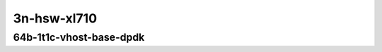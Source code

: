 
.. raw:: latex

    \clearpage

.. raw:: html

    <script type="text/javascript">

        function getDocHeight(doc) {
            doc = doc || document;
            var body = doc.body, html = doc.documentElement;
            var height = Math.max( body.scrollHeight, body.offsetHeight,
                html.clientHeight, html.scrollHeight, html.offsetHeight );
            return height;
        }

        function setIframeHeight(id) {
            var ifrm = document.getElementById(id);
            var doc = ifrm.contentDocument? ifrm.contentDocument:
                ifrm.contentWindow.document;
            ifrm.style.visibility = 'hidden';
            ifrm.style.height = "10px"; // reset to minimal height ...
            // IE opt. for bing/msn needs a bit added or scrollbar appears
            ifrm.style.height = getDocHeight( doc ) + 4 + "px";
            ifrm.style.visibility = 'visible';
        }

    </script>

..
    40ge2p1xl710-64b-1t1c-dot1q-l2xcbase-eth-2vhostvr1024-1vm
    40ge2p1xl710-64b-1t1c-dot1q-l2xcbase-eth-2vhostvr1024-1vm-vppl2xc
    40ge2p1xl710-64b-1t1c-dot1q-l2bdbasemaclrn-eth-2vhostvr1024-1vm
    40ge2p1xl710-64b-1t1c-dot1q-l2bdbasemaclrn-eth-2vhostvr1024-1vm-vppl2xc
    40ge2p1xl710-64b-1t1c-eth-l2xcbase-eth-2vhostvr1024-1vm
    40ge2p1xl710-64b-1t1c-eth-l2bdbasemaclrn-eth-2vhostvr1024-1vm
    40ge2p1xl710-64b-1t1c-eth-l2bdbasemaclrn-eth-2vhostvr1024-1vm-vppl2xc
    40ge2p1xl710-64b-1t1c-ethip4-ip4base-eth-2vhostvr1024-1vm
    40ge2p1xl710-64b-1t1c-ethip4-ip4base-eth-2vhostvr1024-1vm-vppip4

3n-hsw-xl710
~~~~~~~~~~~~

64b-1t1c-vhost-base-dpdk
------------------------

.. raw:: html

    <center>
    <iframe id="hdrh-lat-percentile-3n-hsw-40ge2p1xl710-64b-1t1c-dot1q-l2xcbase-eth-2vhostvr1024-1vm.html" onload="setIframeHeight(this.id)" width="700" frameborder="0" scrolling="no" src="../../_static/vpp/hdrh-lat-percentile-3n-hsw-40ge2p1xl710-64b-1t1c-dot1q-l2xcbase-eth-2vhostvr1024-1vm.html"></iframe>
    <p><br></p>
    </center>

.. raw:: latex

    \begin{figure}[H]
        \centering
            \graphicspath{{../_build/_static/vpp/}}
            \includegraphics[clip, trim=0cm 0cm 5cm 0cm, width=0.70\textwidth]{hdrh-lat-percentile-3n-hsw-40ge2p1xl710-64b-1t1c-dot1q-l2xcbase-eth-2vhostvr1024-1vm.html}
            \label{fig:hdrh-lat-percentile-3n-hsw-40ge2p1xl710-64b-1t1c-dot1q-l2xcbase-eth-2vhostvr1024-1vm.html}
    \end{figure}

.. raw:: latex

    \clearpage

.. raw:: html

    <center>
    <iframe id="hdrh-lat-percentile-3n-hsw-40ge2p1xl710-64b-1t1c-dot1q-l2xcbase-eth-2vhostvr1024-1vm-vppl2xc.html" onload="setIframeHeight(this.id)" width="700" frameborder="0" scrolling="no" src="../../_static/vpp/hdrh-lat-percentile-3n-hsw-40ge2p1xl710-64b-1t1c-dot1q-l2xcbase-eth-2vhostvr1024-1vm-vppl2xc.html"></iframe>
    <p><br></p>
    </center>

.. raw:: latex

    \begin{figure}[H]
        \centering
            \graphicspath{{../_build/_static/vpp/}}
            \includegraphics[clip, trim=0cm 0cm 5cm 0cm, width=0.70\textwidth]{hdrh-lat-percentile-3n-hsw-40ge2p1xl710-64b-1t1c-dot1q-l2xcbase-eth-2vhostvr1024-1vm-vppl2xc.html}
            \label{fig:hdrh-lat-percentile-3n-hsw-40ge2p1xl710-64b-1t1c-dot1q-l2xcbase-eth-2vhostvr1024-1vm-vppl2xc.html}
    \end{figure}

.. raw:: latex

    \clearpage

.. raw:: html

    <center>
    <iframe id="hdrh-lat-percentile-3n-hsw-40ge2p1xl710-64b-1t1c-dot1q-l2bdbasemaclrn-eth-2vhostvr1024-1vm.html" onload="setIframeHeight(this.id)" width="700" frameborder="0" scrolling="no" src="../../_static/vpp/hdrh-lat-percentile-3n-hsw-40ge2p1xl710-64b-1t1c-dot1q-l2bdbasemaclrn-eth-2vhostvr1024-1vm.html"></iframe>
    <p><br></p>
    </center>

.. raw:: latex

    \begin{figure}[H]
        \centering
            \graphicspath{{../_build/_static/vpp/}}
            \includegraphics[clip, trim=0cm 0cm 5cm 0cm, width=0.70\textwidth]{hdrh-lat-percentile-3n-hsw-40ge2p1xl710-64b-1t1c-dot1q-l2bdbasemaclrn-eth-2vhostvr1024-1vm.html}
            \label{fig:hdrh-lat-percentile-3n-hsw-40ge2p1xl710-64b-1t1c-dot1q-l2bdbasemaclrn-eth-2vhostvr1024-1vm.html}
    \end{figure}

.. raw:: latex

    \clearpage

.. raw:: html

    <center>
    <iframe id="hdrh-lat-percentile-3n-hsw-40ge2p1xl710-64b-1t1c-dot1q-l2bdbasemaclrn-eth-2vhostvr1024-1vm-vppl2xc.html" onload="setIframeHeight(this.id)" width="700" frameborder="0" scrolling="no" src="../../_static/vpp/hdrh-lat-percentile-3n-hsw-40ge2p1xl710-64b-1t1c-dot1q-l2bdbasemaclrn-eth-2vhostvr1024-1vm-vppl2xc.html"></iframe>
    <p><br></p>
    </center>

.. raw:: latex

    \begin{figure}[H]
        \centering
            \graphicspath{{../_build/_static/vpp/}}
            \includegraphics[clip, trim=0cm 0cm 5cm 0cm, width=0.70\textwidth]{hdrh-lat-percentile-3n-hsw-40ge2p1xl710-64b-1t1c-dot1q-l2bdbasemaclrn-eth-2vhostvr1024-1vm-vppl2xc.html}
            \label{fig:hdrh-lat-percentile-3n-hsw-40ge2p1xl710-64b-1t1c-dot1q-l2bdbasemaclrn-eth-2vhostvr1024-1vm-vppl2xc.html}
    \end{figure}

.. raw:: latex

    \clearpage

.. raw:: html

    <center>
    <iframe id="hdrh-lat-percentile-3n-hsw-40ge2p1xl710-64b-1t1c-eth-l2xcbase-eth-2vhostvr1024-1vm.html" onload="setIframeHeight(this.id)" width="700" frameborder="0" scrolling="no" src="../../_static/vpp/hdrh-lat-percentile-3n-hsw-40ge2p1xl710-64b-1t1c-eth-l2xcbase-eth-2vhostvr1024-1vm.html"></iframe>
    <p><br></p>
    </center>

.. raw:: latex

    \begin{figure}[H]
        \centering
            \graphicspath{{../_build/_static/vpp/}}
            \includegraphics[clip, trim=0cm 0cm 5cm 0cm, width=0.70\textwidth]{hdrh-lat-percentile-3n-hsw-40ge2p1xl710-64b-1t1c-eth-l2xcbase-eth-2vhostvr1024-1vm.html}
            \label{fig:hdrh-lat-percentile-3n-hsw-40ge2p1xl710-64b-1t1c-eth-l2xcbase-eth-2vhostvr1024-1vm.html}
    \end{figure}

.. raw:: latex

    \clearpage

.. raw:: html

    <center>
    <iframe id="hdrh-lat-percentile-3n-hsw-40ge2p1xl710-64b-1t1c-eth-l2bdbasemaclrn-eth-2vhostvr1024-1vm.html" onload="setIframeHeight(this.id)" width="700" frameborder="0" scrolling="no" src="../../_static/vpp/hdrh-lat-percentile-3n-hsw-40ge2p1xl710-64b-1t1c-eth-l2bdbasemaclrn-eth-2vhostvr1024-1vm.html"></iframe>
    <p><br></p>
    </center>

.. raw:: latex

    \begin{figure}[H]
        \centering
            \graphicspath{{../_build/_static/vpp/}}
            \includegraphics[clip, trim=0cm 0cm 5cm 0cm, width=0.70\textwidth]{hdrh-lat-percentile-3n-hsw-40ge2p1xl710-64b-1t1c-eth-l2bdbasemaclrn-eth-2vhostvr1024-1vm.html}
            \label{fig:hdrh-lat-percentile-3n-hsw-40ge2p1xl710-64b-1t1c-eth-l2bdbasemaclrn-eth-2vhostvr1024-1vm.html}
    \end{figure}

.. raw:: latex

    \clearpage

.. raw:: html

    <center>
    <iframe id="hdrh-lat-percentile-3n-hsw-40ge2p1xl710-64b-1t1c-eth-l2bdbasemaclrn-eth-2vhostvr1024-1vm-vppl2xc.html" onload="setIframeHeight(this.id)" width="700" frameborder="0" scrolling="no" src="../../_static/vpp/hdrh-lat-percentile-3n-hsw-40ge2p1xl710-64b-1t1c-eth-l2bdbasemaclrn-eth-2vhostvr1024-1vm-vppl2xc.html"></iframe>
    <p><br></p>
    </center>

.. raw:: latex

    \begin{figure}[H]
        \centering
            \graphicspath{{../_build/_static/vpp/}}
            \includegraphics[clip, trim=0cm 0cm 5cm 0cm, width=0.70\textwidth]{hdrh-lat-percentile-3n-hsw-40ge2p1xl710-64b-1t1c-eth-l2bdbasemaclrn-eth-2vhostvr1024-1vm-vppl2xc.html}
            \label{fig:hdrh-lat-percentile-3n-hsw-40ge2p1xl710-64b-1t1c-eth-l2bdbasemaclrn-eth-2vhostvr1024-1vm-vppl2xc.html}
    \end{figure}

.. raw:: latex

    \clearpage

.. raw:: html

    <center>
    <iframe id="hdrh-lat-percentile-3n-hsw-40ge2p1xl710-64b-1t1c-ethip4-ip4base-eth-2vhostvr1024-1vm.html" onload="setIframeHeight(this.id)" width="700" frameborder="0" scrolling="no" src="../../_static/vpp/hdrh-lat-percentile-3n-hsw-40ge2p1xl710-64b-1t1c-ethip4-ip4base-eth-2vhostvr1024-1vm.html"></iframe>
    <p><br></p>
    </center>

.. raw:: latex

    \begin{figure}[H]
        \centering
            \graphicspath{{../_build/_static/vpp/}}
            \includegraphics[clip, trim=0cm 0cm 5cm 0cm, width=0.70\textwidth]{hdrh-lat-percentile-3n-hsw-40ge2p1xl710-64b-1t1c-ethip4-ip4base-eth-2vhostvr1024-1vm.html}
            \label{fig:hdrh-lat-percentile-3n-hsw-40ge2p1xl710-64b-1t1c-ethip4-ip4base-eth-2vhostvr1024-1vm.html}
    \end{figure}

.. raw:: latex

    \clearpage

.. raw:: html

    <center>
    <iframe id="hdrh-lat-percentile-3n-hsw-40ge2p1xl710-64b-1t1c-ethip4-ip4base-eth-2vhostvr1024-1vm-vppip4.html" onload="setIframeHeight(this.id)" width="700" frameborder="0" scrolling="no" src="../../_static/vpp/hdrh-lat-percentile-3n-hsw-40ge2p1xl710-64b-1t1c-ethip4-ip4base-eth-2vhostvr1024-1vm-vppip4.html"></iframe>
    <p><br></p>
    </center>

.. raw:: latex

    \begin{figure}[H]
        \centering
            \graphicspath{{../_build/_static/vpp/}}
            \includegraphics[clip, trim=0cm 0cm 5cm 0cm, width=0.70\textwidth]{hdrh-lat-percentile-3n-hsw-40ge2p1xl710-64b-1t1c-ethip4-ip4base-eth-2vhostvr1024-1vm-vppip4.html}
            \label{fig:hdrh-lat-percentile-3n-hsw-40ge2p1xl710-64b-1t1c-ethip4-ip4base-eth-2vhostvr1024-1vm-vppip4.html}
    \end{figure}
